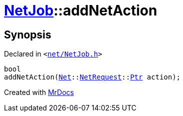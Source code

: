 [#NetJob-addNetAction]
= xref:NetJob.adoc[NetJob]::addNetAction
:relfileprefix: ../
:mrdocs:


== Synopsis

Declared in `&lt;https://github.com/PrismLauncher/PrismLauncher/blob/develop/launcher/net/NetJob.h#L61[net&sol;NetJob&period;h]&gt;`

[source,cpp,subs="verbatim,replacements,macros,-callouts"]
----
bool
addNetAction(xref:Net.adoc[Net]::xref:Net/NetRequest.adoc[NetRequest]::xref:Net/NetRequest/Ptr.adoc[Ptr] action);
----



[.small]#Created with https://www.mrdocs.com[MrDocs]#
